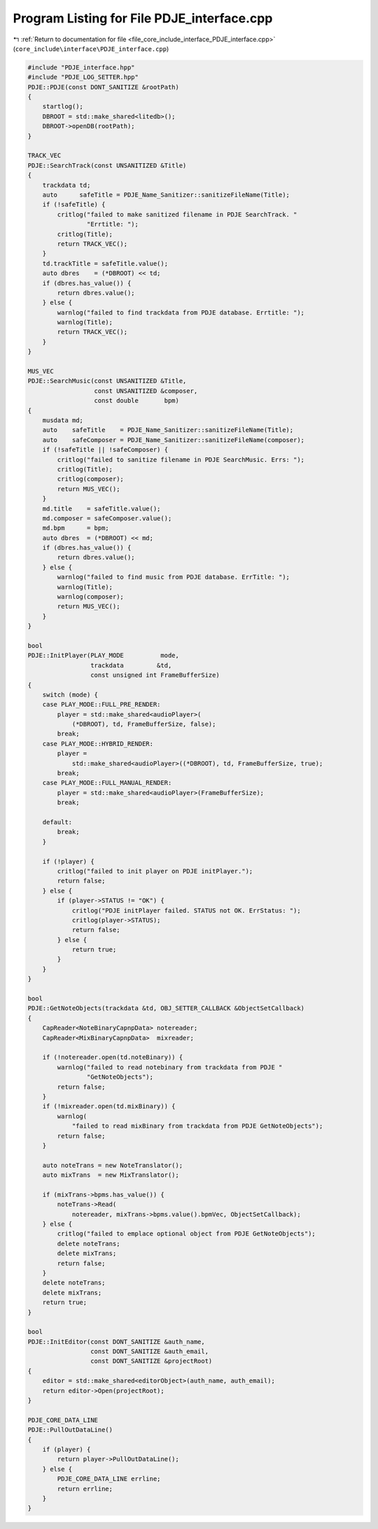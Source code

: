 
.. _program_listing_file_core_include_interface_PDJE_interface.cpp:

Program Listing for File PDJE_interface.cpp
===========================================

|exhale_lsh| :ref:`Return to documentation for file <file_core_include_interface_PDJE_interface.cpp>` (``core_include\interface\PDJE_interface.cpp``)

.. |exhale_lsh| unicode:: U+021B0 .. UPWARDS ARROW WITH TIP LEFTWARDS

.. code-block:: cpp

   #include "PDJE_interface.hpp"
   #include "PDJE_LOG_SETTER.hpp"
   PDJE::PDJE(const DONT_SANITIZE &rootPath)
   {
       startlog();
       DBROOT = std::make_shared<litedb>();
       DBROOT->openDB(rootPath);
   }
   
   TRACK_VEC
   PDJE::SearchTrack(const UNSANITIZED &Title)
   {
       trackdata td;
       auto      safeTitle = PDJE_Name_Sanitizer::sanitizeFileName(Title);
       if (!safeTitle) {
           critlog("failed to make sanitized filename in PDJE SearchTrack. "
                   "Errtitle: ");
           critlog(Title);
           return TRACK_VEC();
       }
       td.trackTitle = safeTitle.value();
       auto dbres    = (*DBROOT) << td;
       if (dbres.has_value()) {
           return dbres.value();
       } else {
           warnlog("failed to find trackdata from PDJE database. Errtitle: ");
           warnlog(Title);
           return TRACK_VEC();
       }
   }
   
   MUS_VEC
   PDJE::SearchMusic(const UNSANITIZED &Title,
                     const UNSANITIZED &composer,
                     const double       bpm)
   {
       musdata md;
       auto    safeTitle    = PDJE_Name_Sanitizer::sanitizeFileName(Title);
       auto    safeComposer = PDJE_Name_Sanitizer::sanitizeFileName(composer);
       if (!safeTitle || !safeComposer) {
           critlog("failed to sanitize filename in PDJE SearchMusic. Errs: ");
           critlog(Title);
           critlog(composer);
           return MUS_VEC();
       }
       md.title    = safeTitle.value();
       md.composer = safeComposer.value();
       md.bpm      = bpm;
       auto dbres  = (*DBROOT) << md;
       if (dbres.has_value()) {
           return dbres.value();
       } else {
           warnlog("failed to find music from PDJE database. ErrTitle: ");
           warnlog(Title);
           warnlog(composer);
           return MUS_VEC();
       }
   }
   
   bool
   PDJE::InitPlayer(PLAY_MODE          mode,
                    trackdata         &td,
                    const unsigned int FrameBufferSize)
   {
       switch (mode) {
       case PLAY_MODE::FULL_PRE_RENDER:
           player = std::make_shared<audioPlayer>(
               (*DBROOT), td, FrameBufferSize, false);
           break;
       case PLAY_MODE::HYBRID_RENDER:
           player =
               std::make_shared<audioPlayer>((*DBROOT), td, FrameBufferSize, true);
           break;
       case PLAY_MODE::FULL_MANUAL_RENDER:
           player = std::make_shared<audioPlayer>(FrameBufferSize);
           break;
   
       default:
           break;
       }
   
       if (!player) {
           critlog("failed to init player on PDJE initPlayer.");
           return false;
       } else {
           if (player->STATUS != "OK") {
               critlog("PDJE initPlayer failed. STATUS not OK. ErrStatus: ");
               critlog(player->STATUS);
               return false;
           } else {
               return true;
           }
       }
   }
   
   bool
   PDJE::GetNoteObjects(trackdata &td, OBJ_SETTER_CALLBACK &ObjectSetCallback)
   {
       CapReader<NoteBinaryCapnpData> notereader;
       CapReader<MixBinaryCapnpData>  mixreader;
   
       if (!notereader.open(td.noteBinary)) {
           warnlog("failed to read notebinary from trackdata from PDJE "
                   "GetNoteObjects");
           return false;
       }
       if (!mixreader.open(td.mixBinary)) {
           warnlog(
               "failed to read mixBinary from trackdata from PDJE GetNoteObjects");
           return false;
       }
   
       auto noteTrans = new NoteTranslator();
       auto mixTrans  = new MixTranslator();
   
       if (mixTrans->bpms.has_value()) {
           noteTrans->Read(
               notereader, mixTrans->bpms.value().bpmVec, ObjectSetCallback);
       } else {
           critlog("failed to emplace optional object from PDJE GetNoteObjects");
           delete noteTrans;
           delete mixTrans;
           return false;
       }
       delete noteTrans;
       delete mixTrans;
       return true;
   }
   
   bool
   PDJE::InitEditor(const DONT_SANITIZE &auth_name,
                    const DONT_SANITIZE &auth_email,
                    const DONT_SANITIZE &projectRoot)
   {
       editor = std::make_shared<editorObject>(auth_name, auth_email);
       return editor->Open(projectRoot);
   }
   
   PDJE_CORE_DATA_LINE
   PDJE::PullOutDataLine()
   {
       if (player) {
           return player->PullOutDataLine();
       } else {
           PDJE_CORE_DATA_LINE errline;
           return errline;
       }
   }
